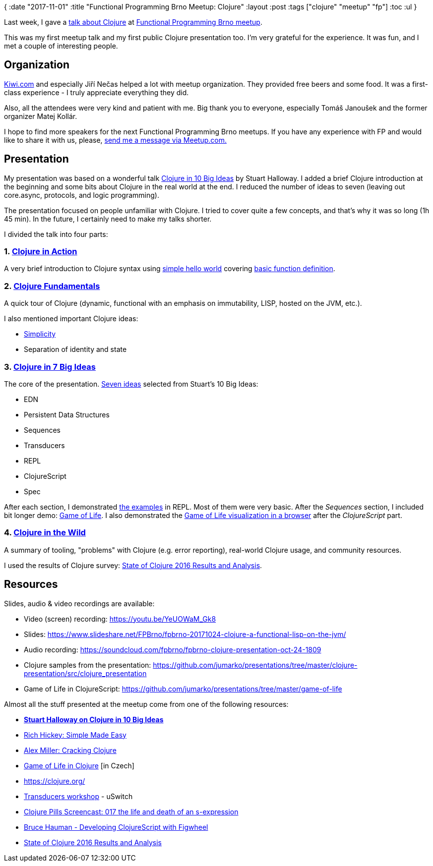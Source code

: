{
:date "2017-11-01"
:title "Functional Programming Brno Meetup: Clojure"
:layout :post
:tags  ["clojure" "meetup" "fp"]
:toc :ul
}

Last week, I gave a https://www.meetup.com/fpbrno/events/243877465/[talk about Clojure] at https://www.meetup.com/preview/fpbrno[Functional Programming Brno meetup].

This was my first meetup talk and my first public Clojure presentation too.
I'm very grateful for the experience.
It was fun, and I met a couple of interesting people.

== Organization

https://www.kiwi.com[Kiwi.com] and especially Jiří Nečas helped a lot with meetup organization.
They provided free beers and some food.
It was a first-class experience - I truly appreciate everything they did.

Also, all the attendees were very kind and patient with me.
Big thank you to everyone, especially Tomáš Janoušek and the former organizer Matej Kollár.

I hope to find more speakers for the next Functional Programming Brno meetups.
If you have any experience with FP and would like to share it with us, please, https://www.meetup.com/members/75616542/[send me a message via Meetup.com.]

== Presentation

My presentation was based on a wonderful talk https://www.google.cz/url?sa=t&rct=j&q=&esrc=s&source=web&cd=1&ved=0ahUKEwjBsqCP_JzXAhUD-6QKHSLRBuwQFggmMAA&url=https%3A%2F%2Fgithub.com%2Fstuarthalloway%2Fpresentations%2Fwiki%2FClojure-in-10-Big-Ideas&usg=AOvVaw2RuDTnbLJIpsoJ4UYvUoUZ[Clojure in 10 Big Ideas] by Stuart Halloway.
I added a brief Clojure introduction at the beginning and some bits about Clojure in the real world at the end.
I reduced the number of ideas to seven (leaving out core.async, protocols, and logic programming).

The presentation focused on people unfamiliar with Clojure.
I tried to cover quite a few concepts, and that's why it was so long (1h 45 min).
In the future, I certainly need to make my talks shorter.

I divided the talk into four parts:

=== 1. https://www.slideshare.net/FPBrno/fpbrno-20171024-clojure-a-functional-lisp-on-the-jvm/5[Clojure in Action]

A very brief introduction to Clojure syntax using https://github.com/jumarko/presentations/blob/master/clojure-presentation/src/clojure_presentation/00_hello.clj[simple hello world] covering https://www.slideshare.net/FPBrno/fpbrno-20171024-clojure-a-functional-lisp-on-the-jvm/6[basic function definition].

=== 2. https://www.slideshare.net/FPBrno/fpbrno-20171024-clojure-a-functional-lisp-on-the-jvm/7[Clojure Fundamentals]

A quick tour of Clojure (dynamic, functional with an emphasis on immutability, LISP, hosted on the JVM, etc.).

I also mentioned important Clojure ideas:

* http://www.infoq.com/presentations/Simple-Made-Easy[Simplicity]
* Separation of identity and state

=== 3. https://www.slideshare.net/FPBrno/fpbrno-20171024-clojure-a-functional-lisp-on-the-jvm/13[Clojure in 7 Big Ideas]

The core of the presentation.
https://www.slideshare.net/FPBrno/fpbrno-20171024-clojure-a-functional-lisp-on-the-jvm/69[Seven ideas] selected from Stuart's 10 Big Ideas:

* EDN
* Persistent Data Structures
* Sequences
* Transducers
* REPL
* ClojureScript
* Spec

After each section, I demonstrated https://github.com/jumarko/presentations/tree/master/clojure-presentation/src/clojure_presentation[the examples] in REPL.
Most of them were very basic.
After the _Sequences_ section, I included bit longer demo: https://github.com/jumarko/presentations/blob/master/clojure-presentation/src/clojure_presentation/03_game_of_life.clj[Game of Life].
I also demonstrated the https://github.com/jumarko/presentations/tree/master/game-of-life[Game of Life visualization in a browser] after the _ClojureScript_ part.

=== 4. https://www.slideshare.net/FPBrno/fpbrno-20171024-clojure-a-functional-lisp-on-the-jvm/72[Clojure in the Wild]

A summary of tooling, "problems" with Clojure (e.g.
error reporting), real-world Clojure usage, and community resources.

I used the results of Clojure survey: http://blog.cognitect.com/blog/2017/1/31/state-of-clojure-2016-results[State of Clojure 2016 Results and Analysis].

== Resources

Slides, audio & video recordings are available:

* Video (screen) recording: https://youtu.be/YeUOWaM_Gk8
* Slides: https://www.slideshare.net/FPBrno/fpbrno-20171024-clojure-a-functional-lisp-on-the-jvm/
* Audio recording: https://soundcloud.com/fpbrno/fpbrno-clojure-presentation-oct-24-1809
* Clojure samples from the presentation: https://github.com/jumarko/presentations/tree/master/clojure-presentation/src/clojure_presentation
* Game of Life in ClojureScript: https://github.com/jumarko/presentations/tree/master/game-of-life

Almost all the stuff presented at the meetup come from one of the following resources:

* https://vimeo.com/223240720[*Stuart Halloway on Clojure in 10 Big Ideas*]
* http://www.infoq.com/presentations/Simple-Made-Easy[Rich Hickey: Simple Made Easy]
* https://www.slideshare.net/alexmiller/cracking-clojure[Alex Miller: Cracking Clojure]
* https://www.youtube.com/watch?v=hr8RnTfijx0[Game of Life in Clojure] [in Czech]
* https://clojure.org/
* https://github.com/uswitch/transducers-workshop/blob/master/slides/01-xducers-intro.pdf[Transducers workshop] - uSwitch
* https://www.youtube.com/watch?v=Uv9fyDTIPig[Clojure Pills Screencast: 017 the life and death of an s-expression]
* https://www.youtube.com/watch?v=j-kj2qwJa_E[Bruce Hauman - Developing ClojureScript with Figwheel]
* http://blog.cognitect.com/blog/2017/1/31/state-of-clojure-2016-results[State of Clojure 2016 Results and Analysis]
